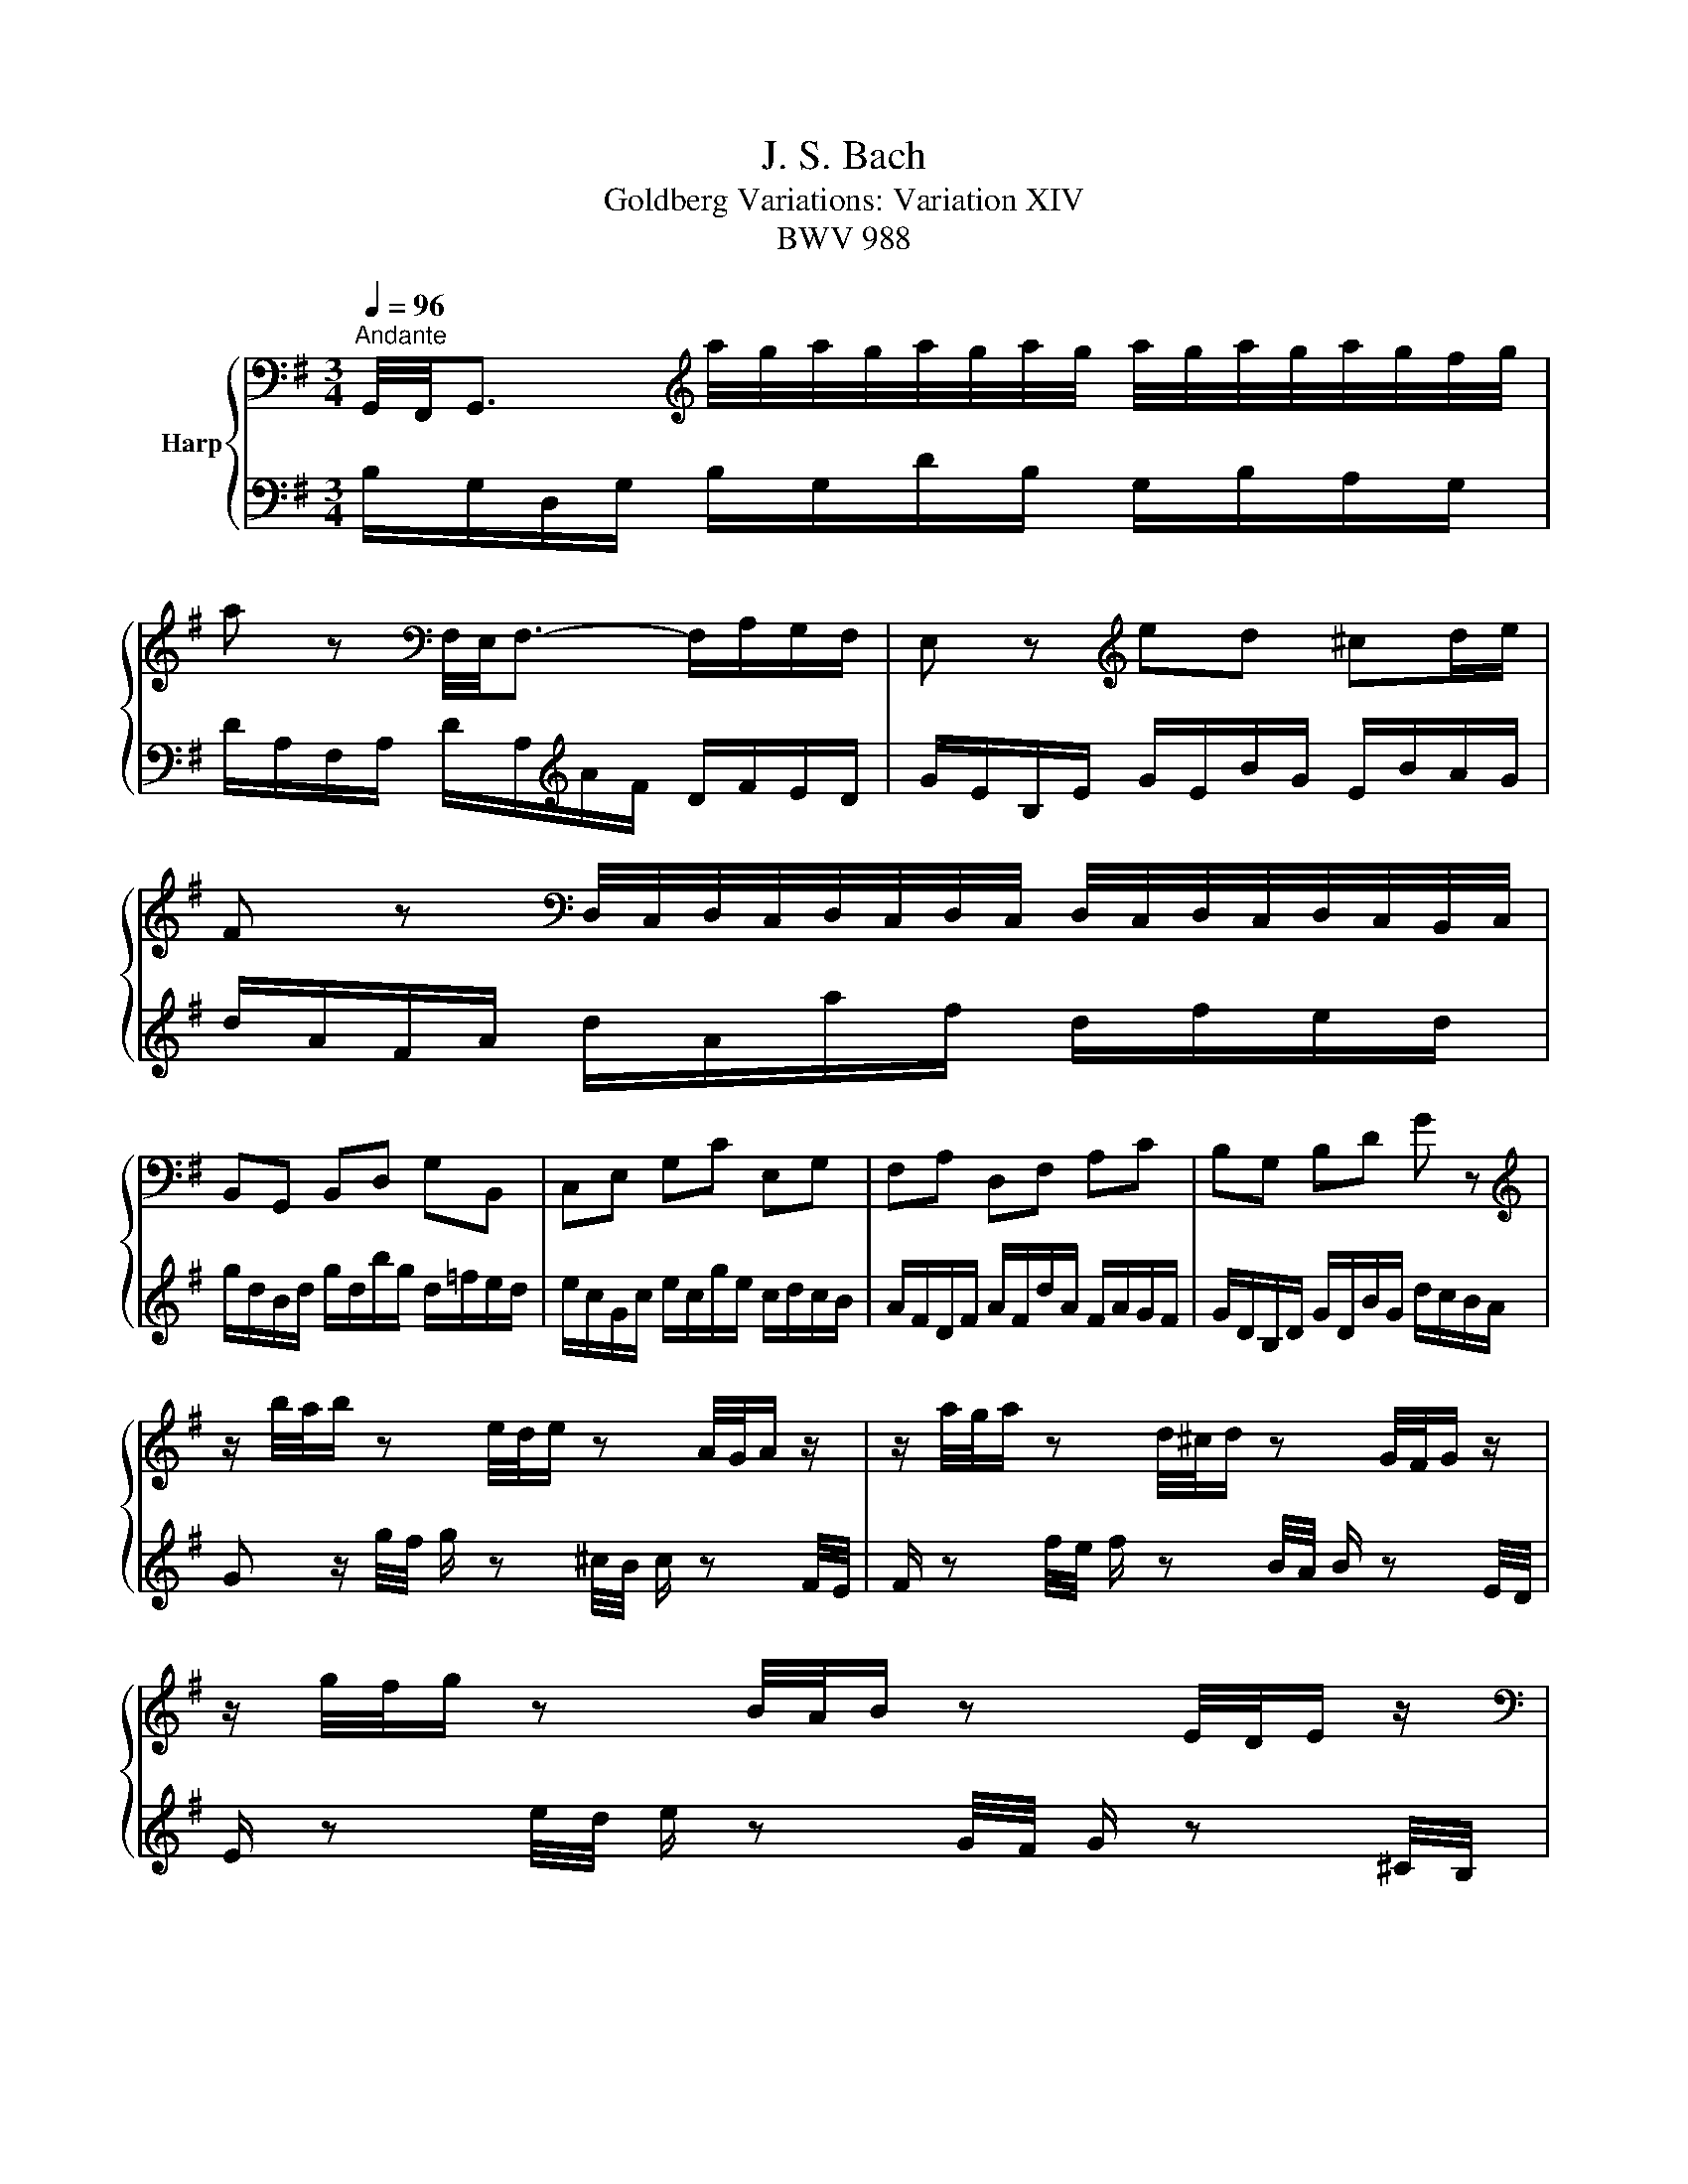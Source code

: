 X:1
T:J. S. Bach
T:Goldberg Variations: Variation XIV
T:BWV 988
%%score { 1 | 2 }
L:1/8
Q:1/4=96
M:3/4
K:G
V:1 bass nm="Harp"
V:2 bass 
V:1
"^Andante" G,,/4F,,/4G,,3/2[K:treble] a/4g/4a/4g/4a/4g/4a/4g/4 a/4g/4a/4g/4a/4g/4f/4g/4 | %1
 a z[K:bass] F,/4E,/4F,3/2- F,/A,/G,/F,/ | E, z[K:treble] ed ^cd/e/ | %3
 F z[K:bass] D,/4C,/4D,/4C,/4D,/4C,/4D,/4C,/4 D,/4C,/4D,/4C,/4D,/4C,/4B,,/4C,/4 | %4
 B,,G,, B,,D, G,B,, | C,E, G,C E,G, | F,A, D,F, A,C | B,G, B,D G z | %8
[K:treble] z/ b/4a/4b/ z e/4d/4e/ z A/4G/4A/ z/ | z/ a/4g/4a/ z d/4^c/4d/ z G/4F/4G/ z/ | %10
 z/ g/4f/4g/ z B/4A/4B/ z E/4D/4E/ z/ | %11
[K:bass] z/ G,/4F,/4G,/ z ^C,/4B,,/4C,/ z G,,/4F,,/4G,,/ z/ | %12
[K:treble] z/4 D/4E/4F/4A/4F/4E/4D/4 z/4 D/4E/4F/4A/4F/4E/4D/4 z/4 D/4E/4F/4A/4F/4E/4D/4 | %13
 B z[K:bass] =F, z E, z |[K:treble] z/ E/4D/4E/A/4G/4 A/D/4^C/4D/G/4F/4 G/C/4B,/4C/F/4E/4 | %15
 F/D/^C/D/ F/4E/4D/A/4G/4F/ d z | %16
 G,,/4F,,/4G,,3/2 a/4g/4a/4g/4a/4g/4a/4g/4 a/4g/4a/4g/4a/4g/4f/4g/4 | %17
 a z[K:bass] F,/4E,/4F,3/2- F,/A,/G,/F,/ | E, z[K:treble] ed ^cd/e/ | %19
 F z[K:bass] D,/4C,/4D,/4C,/4D,/4C,/4D,/4C,/4 D,/4C,/4D,/4C,/4D,/4C,/4B,,/4C,/4 | %20
 B,,G,, B,,D, G,B,, | C,E, G,C E,G, | F,A, D,F, A,C | B,G, B,D G z | %24
[K:treble] z/ b/4a/4b/ z e/4d/4e/ z A/4G/4A/ z/ | z/ a/4g/4a/ z d/4^c/4d/ z G/4F/4G/ z/ | %26
 z/ g/4f/4g/ z B/4A/4B/ z E/4D/4E/ z/ | %27
[K:bass] z/ G,/4F,/4G,/ z ^C,/4B,,/4C,/ z G,,/4F,,/4G,,/ z/ | %28
[K:treble] z/4 D/4E/4F/4A/4F/4E/4D/4 z/4 D/4E/4F/4A/4F/4E/4D/4 z/4 D/4E/4F/4A/4F/4E/4D/4 | %29
 B z[K:bass] =F, z E, z |[K:treble] z/ E/4D/4E/A/4G/4 A/D/4^C/4D/G/4F/4 G/C/4B,/4C/F/4E/4 | %31
 F/D/^C/D/ F/4E/4D/A/4G/4F/ d z | f/a/d'/a/ f/a/d/f/ a/f/g/a/ | d/g/b/g/ d/g/B/d/ g/B/c/d/ | %34
 G/c/e/c/ A/c/F/A/ c/F/G/A/ | ^D/F/B/F/ D/F/B,/D/ F/D/E/F/ | B,/E/G/E/ B,/E/G,/B,/ E/^D/E/G/ | %37
 C/=F/A/F/ C/F/A,/C/ F/E/F/A/ | ^D/F/A/F/ D/F/B,/D/[K:bass] F,/A,/G,/F,/ | %39
 G,/B,/E/B,/ G,/B,/E,/F,/ G,/E,/G,/B,/ | E/ z E,/4D,/4 E,/ z C/4B,/4 C/ z[K:treble] A/4^G/4 | %41
 A/ z[K:bass] D,/4C,/4 D,/ z B,/4A,/4 B,/ z[K:treble] G/4F/4 | %42
 G/ z[K:bass] C,/4B,,/4 C,/ z A,/4G,/4 A,/ z[K:treble] F/4E/4 | %43
 F/ z d/4c/4 d/ z g/4f/4 g/ z b/4a/4 | b z D z =F z | %45
 z/4 E/4=F/4G/4c/4G/4F/4E/4 z/4 ^F/4G/4A/4c/4A/4G/4F/4 z/4 G/4A/4_B/4_d/4B/4A/4G/4 | %46
 d/c/4B/4c/B/4A/4 B/^A/4=A/4_B/A/4G/4 A/d/4c/4d/G/4F/4 | G/4A/4B/4c/4d/4c/4B/4A/4 G/B/D/G/ G, z | %48
 f/a/d'/a/ f/a/d/f/ a/f/g/a/ | d/g/b/g/ d/g/B/d/ g/B/c/d/ | G/c/e/c/ A/c/F/A/ c/F/G/A/ | %51
 ^D/F/B/F/ D/F/B,/D/ F/D/E/F/ | B,/E/G/E/ B,/E/G,/B,/ E/^D/E/G/ | C/=F/A/F/ C/F/A,/C/ F/E/F/A/ | %54
 ^D/F/A/F/ D/F/B,/D/ F,/A,/G,/F,/ | G,/B,/E/B,/ G,/B,/E,/F,/ G,/E,/G,/B,/ | %56
 E/ z E,/4D,/4 E,/ z C/4B,/4 C/ z A/4^G/4 | A/ z D,/4C,/4 D,/ z B,/4A,/4 B,/ z G/4F/4 | %58
 G/ z C,/4B,,/4 C,/ z A,/4G,/4 A,/ z F/4E/4 | F/ z d/4c/4 d/ z g/4f/4 g/ z b/4a/4 | b z D z =F z | %61
 z/4 E/4=F/4G/4c/4G/4F/4E/4 z/4 ^F/4G/4A/4c/4A/4G/4F/4 z/4 G/4A/4_B/4_d/4B/4A/4G/4 | %62
 d/c/4B/4c/B/4A/4 B/^A/4=A/4_B/A/4G/4 A/d/4c/4d/G/4F/4 | %63
 G/4A/4B/4c/4d/4c/4B/4A/4 G/B/D/G/ !fermata!G, z |] %64
V:2
 B,/G,/D,/G,/ B,/G,/D/B,/ G,/B,/A,/G,/ | D/A,/F,/A,/ D/A,/[K:treble]A/F/ D/F/E/D/ | %2
 G/E/B,/E/ G/E/B/G/ E/B/A/G/ | d/A/F/A/ d/A/a/f/ d/f/e/d/ | g/d/B/d/ g/d/b/g/ d/=f/e/d/ | %5
 e/c/G/c/ e/c/g/e/ c/d/c/B/ | A/F/D/F/ A/F/d/A/ F/A/G/F/ | G/D/B,/D/ G/D/B/G/ d/c/B/A/ | %8
 G z/ g/4f/4 g/ z ^c/4B/4 c/ z F/4E/4 | F/ z f/4e/4 f/ z B/4A/4 B/ z E/4D/4 | %10
 E/ z e/4d/4 e/ z G/4F/4 G/ z ^C/4B,/4 | %11
 ^C/ z[K:bass] E,/4D,/4 E,/ z A,,/4G,,/4 A,,/ z F,,/4E,,/4 | F,, z[K:treble] d z c z | %13
[K:bass] z/4 G,/4A,/4B,/4D/4B,/4A,/4G,/4 z/4 G,/4A,/4_B,/4D/4B,/4A,/4G,/4 z/4 ^G,/4A,/4=B,/4D/4B,/4A,/4G,/4 | %14
 A,/^C/4B,/4C/F,/4E,/4 F,/B,/4A,/4B,/E,/4D,/4 E,/A,/4G,/4A,/D,/4^C,/4 | %15
 D,/4E,/4F,/4G,/4A,/4G,/4F,/4E,/4 D,/F,/A,,/D,/ D,, z | B,/G,/D,/G,/ B,/G,/D/B,/ G,/B,/A,/G,/ | %17
 D/A,/F,/A,/ D/A,/[K:treble]A/F/ D/F/E/D/ | G/E/B,/E/ G/E/B/G/ E/B/A/G/ | %19
 d/A/F/A/ d/A/a/f/ d/f/e/d/ | g/d/B/d/ g/d/b/g/ d/=f/e/d/ | e/c/G/c/ e/c/g/e/ c/d/c/B/ | %22
 A/F/D/F/ A/F/d/A/ F/A/G/F/ | G/D/B,/D/ G/D/B/G/ d/c/B/A/ | G z/ g/4f/4 g/ z ^c/4B/4 c/ z F/4E/4 | %25
 F/ z f/4e/4 f/ z B/4A/4 B/ z E/4D/4 | E/ z e/4d/4 e/ z G/4F/4 G/ z ^C/4B,/4 | %27
[K:bass] ^C/ z E,/4D,/4 E,/ z A,,/4G,,/4 A,,/ z F,,/4E,,/4 | F,, z[K:treble] d z c z | %29
[K:bass] z/4 G,/4A,/4B,/4D/4B,/4A,/4G,/4 z/4 G,/4A,/4_B,/4D/4B,/4A,/4G,/4 z/4 ^G,/4A,/4=B,/4D/4B,/4A,/4G,/4 | %30
 A,/^C/4B,/4C/F,/4E,/4 F,/B,/4A,/4B,/E,/4D,/4 E,/A,/4G,/4A,/D,/4^C,/4 | %31
 D,/4E,/4F,/4G,/4A,/4G,/4F,/4E,/4 D,/F,/A,,/D,/ D,, z | %32
 D, z[K:treble] d'/4c'/4d'/4c'/4d'/4c'/4d'/4c'/4 d'/4c'/4d'/4c'/4d'/4c'/4b/4c'/4 | %33
 b z =F/4E/4F3/2- F/A/G/F/ | E z fa ^de/f/ | B z[K:bass] A,,3- A,,/G,,/4A,,/4 | %36
 G,,E,, G,,B,, G,,E,, | A,,A,,, A,,C, B,,A,, | B,,^D, F,B, B,,[K:treble]E/^D/ | EG Be/^d/ e z | %40
[K:bass] z/ C,/4B,,/4C,/ z A,/4^G,/4A,/ z E/4D/4E/ z/ | %41
 z/ B,,/4A,,/4B,,/ z G,/4F,/4G,/ z D/4C/4D/ z/ | z/ A,,/4G,,/4A,,/ z E,/4D,/4E,/ z C/4B,/4C/ z/ | %43
[K:treble] z/ A/4G/4A/ z f/4e/4f/ z a/4g/4a/ z/ | %44
 z/4 G/4A/4B/4d/4B/4A/4G/4 z/4 G/4A/4B/4d/4B/4A/4G/4 z/4 G/4A/4B/4d/4B/4A/4G/4 | %45
 c z[K:bass] A, z E, z | F,/A,/4G,/4A,/D/4C/4 D/G,/4F,/4G,/C/4B,/4 C/F,/4E,/4F,/B,/4A,/4 | %47
 B,/G,/F,/G,/ B,/4A,/4G,/D/4C/4B,/ G z | %48
 D, z d'/4c'/4d'/4c'/4d'/4c'/4d'/4c'/4 d'/4c'/4d'/4c'/4d'/4c'/4b/4c'/4 | %49
 b z =F/4E/4F3/2- F/A/G/F/ | E z fa ^de/f/ | B z A,,3- A,,/G,,/4A,,/4 | G,,E,, G,,B,, G,,E,, | %53
 A,,A,,, A,,C, B,,A,, | B,,^D, F,B, B,,E/^D/ | EG Be/^d/ e z | %56
 z/ C,/4B,,/4C,/ z A,/4^G,/4A,/ z E/4D/4E/ z/ | z/ B,,/4A,,/4B,,/ z G,/4F,/4G,/ z D/4C/4D/ z/ | %58
 z/ A,,/4G,,/4A,,/ z E,/4D,/4E,/ z C/4B,/4C/ z/ | z/ A/4G/4A/ z f/4e/4f/ z a/4g/4a/ z/ | %60
 z/4 G/4A/4B/4d/4B/4A/4G/4 z/4 G/4A/4B/4d/4B/4A/4G/4 z/4 G/4A/4B/4d/4B/4A/4G/4 | c z A, z E, z | %62
 F,/A,/4G,/4A,/D/4C/4 D/G,/4F,/4G,/C/4B,/4 C/F,/4E,/4F,/B,/4A,/4 | %63
 B,/G,/F,/G,/ B,/4A,/4G,/D/4C/4B,/ !fermata!G z |] %64


